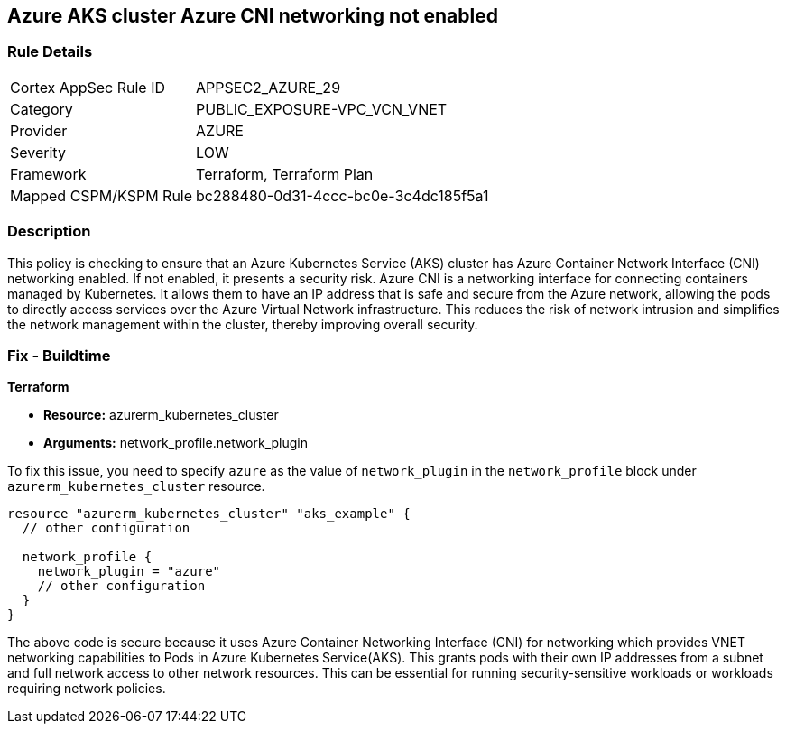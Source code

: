 
== Azure AKS cluster Azure CNI networking not enabled

=== Rule Details

[cols="1,3"]
|===
|Cortex AppSec Rule ID |APPSEC2_AZURE_29
|Category |PUBLIC_EXPOSURE-VPC_VCN_VNET
|Provider |AZURE
|Severity |LOW
|Framework |Terraform, Terraform Plan
|Mapped CSPM/KSPM Rule |bc288480-0d31-4ccc-bc0e-3c4dc185f5a1
|===


=== Description

This policy is checking to ensure that an Azure Kubernetes Service (AKS) cluster has Azure Container Network Interface (CNI) networking enabled. If not enabled, it presents a security risk. Azure CNI is a networking interface for connecting containers managed by Kubernetes. It allows them to have an IP address that is safe and secure from the Azure network, allowing the pods to directly access services over the Azure Virtual Network infrastructure. This reduces the risk of network intrusion and simplifies the network management within the cluster, thereby improving overall security.

=== Fix - Buildtime

*Terraform*

* *Resource:* azurerm_kubernetes_cluster
* *Arguments:* network_profile.network_plugin

To fix this issue, you need to specify `azure` as the value of `network_plugin` in the `network_profile` block under `azurerm_kubernetes_cluster` resource.

[source,go]
----
resource "azurerm_kubernetes_cluster" "aks_example" {
  // other configuration

  network_profile {
    network_plugin = "azure"
    // other configuration
  }
}
----

The above code is secure because it uses Azure Container Networking Interface (CNI) for networking which provides VNET networking capabilities to Pods in Azure Kubernetes Service(AKS). This grants pods with their own IP addresses from a subnet and full network access to other network resources. This can be essential for running security-sensitive workloads or workloads requiring network policies.

